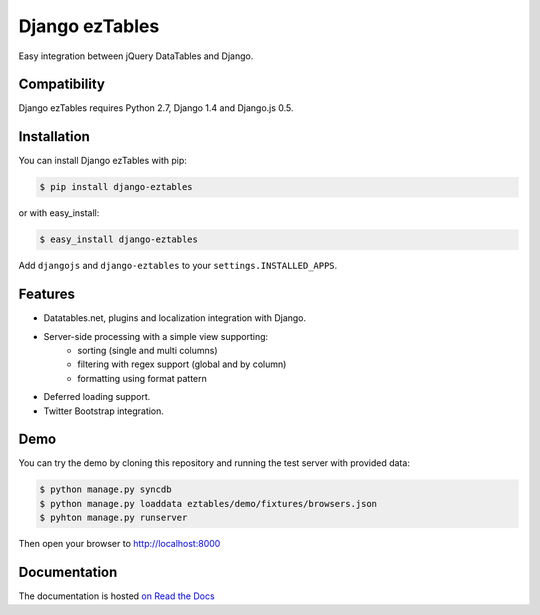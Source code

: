 ===============
Django ezTables
===============

.. image:: https://secure.travis-ci.org/noirbizarre/django-eztables.png
   :target: http://travis-ci.org/noirbizarre/django-eztables

Easy integration between jQuery DataTables and Django.

Compatibility
=============

Django ezTables requires Python 2.7, Django 1.4 and Django.js 0.5.


Installation
============

You can install Django ezTables with pip:

.. code-block:: bash

    $ pip install django-eztables

or with easy_install:

.. code-block:: bash

    $ easy_install django-eztables


Add ``djangojs`` and ``django-eztables`` to your ``settings.INSTALLED_APPS``.


Features
========

- Datatables.net, plugins and localization integration with Django.
- Server-side processing with a simple view supporting:
    - sorting (single and multi columns)
    - filtering with regex support (global and by column)
    - formatting using format pattern
- Deferred loading support.
- Twitter Bootstrap integration.


Demo
====

You can try the demo by cloning this repository and running the test server with provided data:

.. code-block:: bash

    $ python manage.py syncdb
    $ python manage.py loaddata eztables/demo/fixtures/browsers.json
    $ pyhton manage.py runserver

Then open your browser to http://localhost:8000


Documentation
=============

The documentation is hosted `on Read the Docs <http://django-eztables.readthedocs.org/en/0.2/>`_

